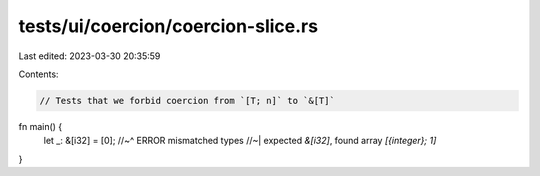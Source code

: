 tests/ui/coercion/coercion-slice.rs
===================================

Last edited: 2023-03-30 20:35:59

Contents:

.. code-block:: rs

    // Tests that we forbid coercion from `[T; n]` to `&[T]`

fn main() {
    let _: &[i32] = [0];
    //~^ ERROR mismatched types
    //~| expected `&[i32]`, found array `[{integer}; 1]`
}


